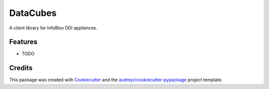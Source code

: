 =========
DataCubes
=========




.. image:: https://pyup.io/repos/github/cmunetdev/datacubes/shield.svg
     :target: https://pyup.io/repos/github/cmunetdev/datacubes/
     :alt: Updates



A client library for InfoBlox DDI appliances.



Features
--------

* TODO

Credits
-------

This package was created with Cookiecutter_ and the `audreyr/cookiecutter-pypackage`_ project template.

.. _Cookiecutter: https://github.com/audreyr/cookiecutter
.. _`audreyr/cookiecutter-pypackage`: https://github.com/audreyr/cookiecutter-pypackage
